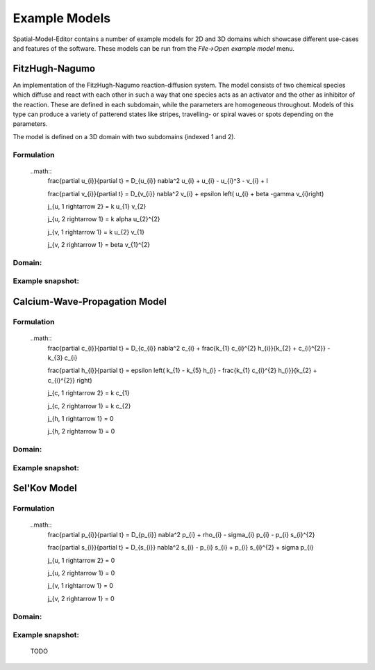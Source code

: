 Example Models
==============

Spatial-Model-Editor contains a number of example models for 2D and 3D domains which showcase different use-cases and features of the software.
These models can be run from the `File->Open example model` menu.

FitzHugh-Nagumo
---------------
An implementation of the FitzHugh-Nagumo reaction-diffusion system. The model consists of two chemical species which diffuse and react with each other in such a way that one species acts as an activator and the other as inhibitor of the reaction. These are defined in each subdomain, while the parameters are homogeneous throughout.
Models of this type can produce a variety of patterend states like stripes, travelling- or spiral waves or spots depending on the parameters.

The model is defined on a 3D domain with two subdomains (indexed 1 and 2).

Formulation
^^^^^^^^^^^
    ..math::
        \frac{\partial u_{i}}{\partial t} = D_{u_{i}} \nabla^2 u_{i} + u_{i} - u_{i}^3 - v_{i} + I

        \frac{\partial v_{i}}{\partial t} = D_{v_{i}} \nabla^2 v_{i} + \epsilon \left( u_{i} + \beta -\gamma v_{i}\ right)

        j_{u, 1 \rightarrow 2} = k u_{1} v_{2}

        j_{u, 2 \rightarrow 1} = k \alpha u_{2}^{2}

        j_{v, 1 \rightarrow 1} = k u_{2} v_{1}

        j_{v, 2 \rightarrow 1} = \beta v_{1}^{2}

Domain:
^^^^^^^

Example snapshot:
^^^^^^^^^^^^^^^^^



Calcium-Wave-Propagation Model
------------------------------
Formulation
^^^^^^^^^^^
    ..math::
        \frac{\partial c_{i}}{\partial t} = D_{c_{i}} \nabla^2 c_{i} + \frac{k_{1} c_{i}^{2} h_{i}}{k_{2} + c_{i}^{2}} - k_{3} c_{i}

        \frac{\partial h_{i}}{\partial t} = \epsilon \left( k_{1} - k_{5} h_{i} - \frac{k_{1} c_{i}^{2} h_{i}}{k_{2} + c_{i}^{2}} \right)

        j_{c, 1 \rightarrow 2} = k c_{1}

        j_{c, 2 \rightarrow 1} = k c_{2}

        j_{h, 1 \rightarrow 1} = 0

        j_{h, 2 \rightarrow 1} = 0

Domain:
^^^^^^^

Example snapshot:
^^^^^^^^^^^^^^^^^


Sel'Kov Model
-------------
Formulation
^^^^^^^^^^^
    ..math::
        \frac{\partial p_{i}}{\partial t} = D_{p_{i}} \nabla^2 p_{i} + \rho_{i} - \sigma_{i} p_{i} - p_{i} s_{i}^{2}

        \frac{\partial s_{i}}{\partial t} = D_{s_{i}} \nabla^2 s_{i} - p_{i} s_{i} + p_{i} s_{i}^{2} + \sigma p_{i}

        j_{u, 1 \rightarrow 2} = 0

        j_{u, 2 \rightarrow 1} = 0

        j_{v, 1 \rightarrow 1} = 0

        j_{v, 2 \rightarrow 1} = 0
Domain:
^^^^^^^

Example snapshot:
^^^^^^^^^^^^^^^^^
        TODO
